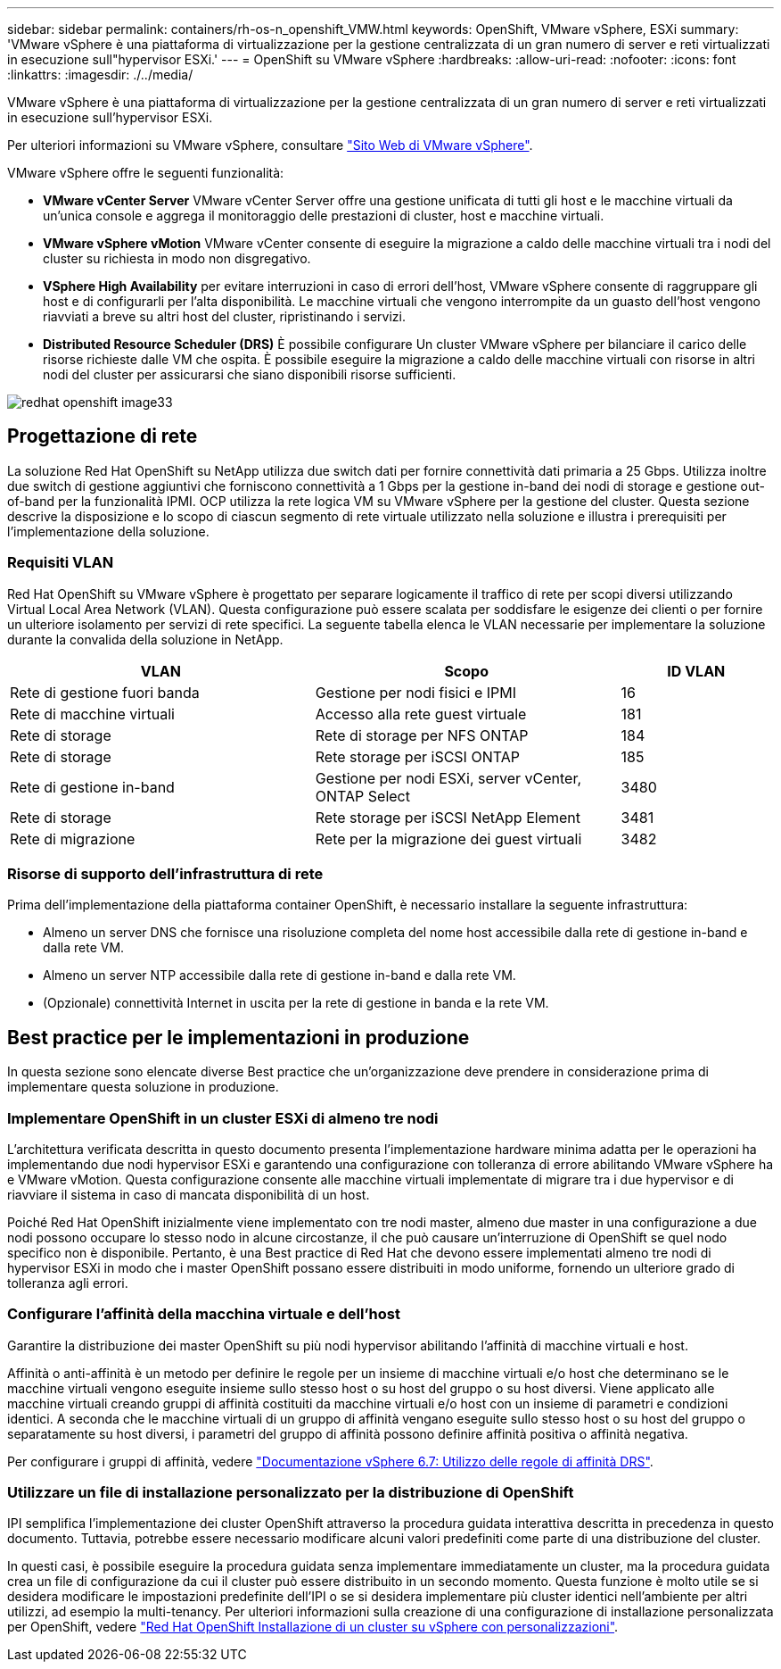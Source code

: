 ---
sidebar: sidebar 
permalink: containers/rh-os-n_openshift_VMW.html 
keywords: OpenShift, VMware vSphere, ESXi 
summary: 'VMware vSphere è una piattaforma di virtualizzazione per la gestione centralizzata di un gran numero di server e reti virtualizzati in esecuzione sull"hypervisor ESXi.' 
---
= OpenShift su VMware vSphere
:hardbreaks:
:allow-uri-read: 
:nofooter: 
:icons: font
:linkattrs: 
:imagesdir: ./../media/


[role="lead"]
VMware vSphere è una piattaforma di virtualizzazione per la gestione centralizzata di un gran numero di server e reti virtualizzati in esecuzione sull'hypervisor ESXi.

Per ulteriori informazioni su VMware vSphere, consultare link:https://www.vmware.com/products/vsphere.html["Sito Web di VMware vSphere"^].

VMware vSphere offre le seguenti funzionalità:

* *VMware vCenter Server* VMware vCenter Server offre una gestione unificata di tutti gli host e le macchine virtuali da un'unica console e aggrega il monitoraggio delle prestazioni di cluster, host e macchine virtuali.
* *VMware vSphere vMotion* VMware vCenter consente di eseguire la migrazione a caldo delle macchine virtuali tra i nodi del cluster su richiesta in modo non disgregativo.
* *VSphere High Availability* per evitare interruzioni in caso di errori dell'host, VMware vSphere consente di raggruppare gli host e di configurarli per l'alta disponibilità. Le macchine virtuali che vengono interrompite da un guasto dell'host vengono riavviati a breve su altri host del cluster, ripristinando i servizi.
* *Distributed Resource Scheduler (DRS)* È possibile configurare Un cluster VMware vSphere per bilanciare il carico delle risorse richieste dalle VM che ospita. È possibile eseguire la migrazione a caldo delle macchine virtuali con risorse in altri nodi del cluster per assicurarsi che siano disponibili risorse sufficienti.


image::redhat_openshift_image33.png[redhat openshift image33]



== Progettazione di rete

La soluzione Red Hat OpenShift su NetApp utilizza due switch dati per fornire connettività dati primaria a 25 Gbps. Utilizza inoltre due switch di gestione aggiuntivi che forniscono connettività a 1 Gbps per la gestione in-band dei nodi di storage e gestione out-of-band per la funzionalità IPMI. OCP utilizza la rete logica VM su VMware vSphere per la gestione del cluster. Questa sezione descrive la disposizione e lo scopo di ciascun segmento di rete virtuale utilizzato nella soluzione e illustra i prerequisiti per l'implementazione della soluzione.



=== Requisiti VLAN

Red Hat OpenShift su VMware vSphere è progettato per separare logicamente il traffico di rete per scopi diversi utilizzando Virtual Local Area Network (VLAN). Questa configurazione può essere scalata per soddisfare le esigenze dei clienti o per fornire un ulteriore isolamento per servizi di rete specifici. La seguente tabella elenca le VLAN necessarie per implementare la soluzione durante la convalida della soluzione in NetApp.

[cols="40%, 40%, 20%"]
|===
| VLAN | Scopo | ID VLAN 


| Rete di gestione fuori banda | Gestione per nodi fisici e IPMI | 16 


| Rete di macchine virtuali | Accesso alla rete guest virtuale | 181 


| Rete di storage | Rete di storage per NFS ONTAP | 184 


| Rete di storage | Rete storage per iSCSI ONTAP | 185 


| Rete di gestione in-band | Gestione per nodi ESXi, server vCenter, ONTAP Select | 3480 


| Rete di storage | Rete storage per iSCSI NetApp Element | 3481 


| Rete di migrazione | Rete per la migrazione dei guest virtuali | 3482 
|===


=== Risorse di supporto dell'infrastruttura di rete

Prima dell'implementazione della piattaforma container OpenShift, è necessario installare la seguente infrastruttura:

* Almeno un server DNS che fornisce una risoluzione completa del nome host accessibile dalla rete di gestione in-band e dalla rete VM.
* Almeno un server NTP accessibile dalla rete di gestione in-band e dalla rete VM.
* (Opzionale) connettività Internet in uscita per la rete di gestione in banda e la rete VM.




== Best practice per le implementazioni in produzione

In questa sezione sono elencate diverse Best practice che un'organizzazione deve prendere in considerazione prima di implementare questa soluzione in produzione.



=== Implementare OpenShift in un cluster ESXi di almeno tre nodi

L'architettura verificata descritta in questo documento presenta l'implementazione hardware minima adatta per le operazioni ha implementando due nodi hypervisor ESXi e garantendo una configurazione con tolleranza di errore abilitando VMware vSphere ha e VMware vMotion. Questa configurazione consente alle macchine virtuali implementate di migrare tra i due hypervisor e di riavviare il sistema in caso di mancata disponibilità di un host.

Poiché Red Hat OpenShift inizialmente viene implementato con tre nodi master, almeno due master in una configurazione a due nodi possono occupare lo stesso nodo in alcune circostanze, il che può causare un'interruzione di OpenShift se quel nodo specifico non è disponibile. Pertanto, è una Best practice di Red Hat che devono essere implementati almeno tre nodi di hypervisor ESXi in modo che i master OpenShift possano essere distribuiti in modo uniforme, fornendo un ulteriore grado di tolleranza agli errori.



=== Configurare l'affinità della macchina virtuale e dell'host

Garantire la distribuzione dei master OpenShift su più nodi hypervisor abilitando l'affinità di macchine virtuali e host.

Affinità o anti-affinità è un metodo per definire le regole per un insieme di macchine virtuali e/o host che determinano se le macchine virtuali vengono eseguite insieme sullo stesso host o su host del gruppo o su host diversi. Viene applicato alle macchine virtuali creando gruppi di affinità costituiti da macchine virtuali e/o host con un insieme di parametri e condizioni identici. A seconda che le macchine virtuali di un gruppo di affinità vengano eseguite sullo stesso host o su host del gruppo o separatamente su host diversi, i parametri del gruppo di affinità possono definire affinità positiva o affinità negativa.

Per configurare i gruppi di affinità, vedere link:https://docs.vmware.com/en/VMware-vSphere/6.7/com.vmware.vsphere.resmgmt.doc/GUID-FF28F29C-8B67-4EFF-A2EF-63B3537E6934.html["Documentazione vSphere 6.7: Utilizzo delle regole di affinità DRS"^].



=== Utilizzare un file di installazione personalizzato per la distribuzione di OpenShift

IPI semplifica l'implementazione dei cluster OpenShift attraverso la procedura guidata interattiva descritta in precedenza in questo documento. Tuttavia, potrebbe essere necessario modificare alcuni valori predefiniti come parte di una distribuzione del cluster.

In questi casi, è possibile eseguire la procedura guidata senza implementare immediatamente un cluster, ma la procedura guidata crea un file di configurazione da cui il cluster può essere distribuito in un secondo momento. Questa funzione è molto utile se si desidera modificare le impostazioni predefinite dell'IPI o se si desidera implementare più cluster identici nell'ambiente per altri utilizzi, ad esempio la multi-tenancy. Per ulteriori informazioni sulla creazione di una configurazione di installazione personalizzata per OpenShift, vedere link:https://docs.openshift.com/container-platform/4.7/installing/installing_vsphere/installing-vsphere-installer-provisioned-customizations.html["Red Hat OpenShift Installazione di un cluster su vSphere con personalizzazioni"^].
